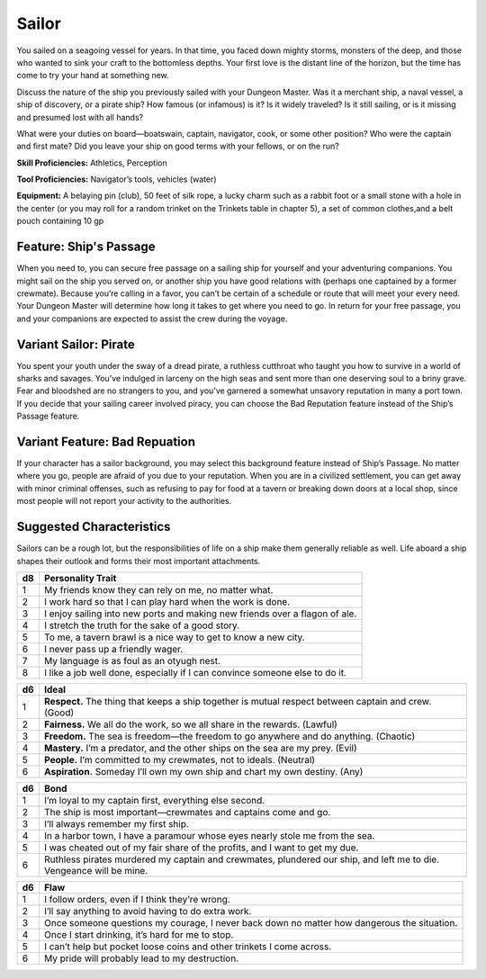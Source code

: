 
.. _srd:background-sailor:

Sailor
------

You sailed on a seagoing vessel for years. In that time, you faced down mighty
storms, monsters of the deep, and those who wanted to sink your craft to the
bottomless depths. Your first love is the distant line of the horizon,
but the time has come to try your hand at something new.

Discuss the nature of the ship you previously sailed with your Dungeon Master.
Was it a merchant ship, a naval vessel, a ship of discovery, or a pirate ship?
How famous (or infamous) is it? Is it widely traveled? Is it still sailing,
or is it missing and presumed lost with all hands?

What were your duties on board—boatswain, captain, navigator, cook, or some
other position? Who were the captain and first mate? Did you leave your ship
on good terms with your fellows, or on the run?

**Skill Proficiencies:** Athletics, Perception

**Tool Proficiencies:** Navigator’s tools, vehicles (water)

**Equipment:** A belaying pin (club), 50 feet of silk rope, a lucky charm such
as a rabbit foot or a small stone with a hole in the center (or you may roll for
a random trinket on the Trinkets table in chapter 5), a set of common clothes,and a belt pouch containing 10 gp

Feature: Ship's Passage
~~~~~~~~~~~~~~~~~~~~~~~

When you need to, you can secure free passage on a sailing ship for yourself and
your adventuring companions. You might sail on the ship you served on, or another
ship you have good relations with (perhaps one captained by a former crewmate). Because
you’re calling in a favor, you can’t be certain of a schedule or route that will meet
your every need. Your Dungeon Master will determine how long it takes to get where
you need to go. In return for your free passage, you and your companions are expected
to assist the crew during the voyage.

Variant Sailor: Pirate
~~~~~~~~~~~~~~~~~~~~~~

You spent your youth under the sway of a dread pirate, a ruthless cutthroat who
taught you how to survive in a world of sharks and savages. You’ve indulged in
larceny on the high seas and sent more than one deserving soul to a briny grave.
Fear and bloodshed are no strangers to you, and you’ve garnered a somewhat
unsavory reputation in many a port town. If you decide that your sailing career
involved piracy, you can choose the Bad Reputation feature instead of the Ship’s
Passage feature.

Variant Feature: Bad Repuation
~~~~~~~~~~~~~~~~~~~~~~~~~~~~~~

If your character has a sailor background, you may select this background feature
instead of Ship’s Passage. No matter where you go, people are afraid of you due to
your reputation. When you are in a civilized settlement, you can get away with minor
criminal offenses, such as refusing to pay for food at a tavern or breaking down
doors at a local shop, since most people will not report your activity to the authorities.

Suggested Characteristics
~~~~~~~~~~~~~~~~~~~~~~~~~

Sailors can be a rough lot, but the responsibilities of life on a ship make them
generally reliable as well. Life aboard a ship shapes their outlook and forms
their most important attachments.

+----------+------------------------------------------------------------------------------------------------------------------------+
| d8       | Personality Trait                                                                                                      |
+==========+========================================================================================================================+
| 1        | My friends know they can rely on me, no matter what.                                                                   |
+----------+------------------------------------------------------------------------------------------------------------------------+
| 2        | I work hard so that I can play hard when the work is done.                                                             |
+----------+------------------------------------------------------------------------------------------------------------------------+
| 3        | I enjoy sailing into new ports and making new friends over a flagon of ale.                                            |
+----------+------------------------------------------------------------------------------------------------------------------------+
| 4        | I stretch the truth for the sake of a good story.                                                                      |
+----------+------------------------------------------------------------------------------------------------------------------------+
| 5        | To me, a tavern brawl is a nice way to get to know a new city.                                                         |
+----------+------------------------------------------------------------------------------------------------------------------------+
| 6        | I never pass up a friendly wager.                                                                                      |
+----------+------------------------------------------------------------------------------------------------------------------------+
| 7        | My language is as foul as an otyugh nest.                                                                              |
+----------+------------------------------------------------------------------------------------------------------------------------+
| 8        | I like a job well done, especially if I can convince someone else to do it.                                            |
+----------+------------------------------------------------------------------------------------------------------------------------+

+------------+--------------------------------------------------------------------------------------------------------------------------+
| d6         | Ideal                                                                                                                    |
+============+==========================================================================================================================+
| 1          | **Respect.** The thing that keeps a ship together is mutual respect between captain and crew. (Good)                     |
+------------+--------------------------------------------------------------------------------------------------------------------------+
| 2          | **Fairness.** We all do the work, so we all share in the rewards. (Lawful)                                               |
+------------+--------------------------------------------------------------------------------------------------------------------------+
| 3          | **Freedom.** The sea is freedom—the freedom to go anywhere and do anything. (Chaotic)                                    |
+------------+--------------------------------------------------------------------------------------------------------------------------+
| 4          | **Mastery.** I’m a predator, and the other ships on the sea are my prey. (Evil)                                          |
+------------+--------------------------------------------------------------------------------------------------------------------------+
| 5          | **People.** I’m committed to my crewmates, not to ideals. (Neutral)                                                      |
+------------+--------------------------------------------------------------------------------------------------------------------------+
| 6          | **Aspiration.** Someday I’ll own my own ship and chart my own destiny. (Any)                                             |
+------------+--------------------------------------------------------------------------------------------------------------------------+

+----------+--------------------------------------------------------------------------------------------+
| d6       | Bond                                                                                       |
+==========+============================================================================================+
| 1        | I’m loyal to my captain first, everything else second.                                     |
+----------+--------------------------------------------------------------------------------------------+
| 2        | The ship is most important—crewmates and captains come and go.                             |
+----------+--------------------------------------------------------------------------------------------+
| 3        | I’ll always remember my first ship.                                                        |
+----------+--------------------------------------------------------------------------------------------+
| 4        | In a harbor town, I have a paramour whose eyes nearly stole me from the sea.               |
+----------+--------------------------------------------------------------------------------------------+
| 5        | I was cheated out of my fair share of the profits, and I want to get my due.               |
+----------+--------------------------------------------------------------------------------------------+
| 6        | Ruthless pirates murdered my captain and crewmates, plundered our ship, and left me to die.|
|          | Vengeance will be mine.                                                                    |
+----------+--------------------------------------------------------------------------------------------+

+----------+---------------------------------------------------------------------------------------------------+
| d6       | Flaw                                                                                              |
+==========+===================================================================================================+
| 1        | I follow orders, even if I think they’re wrong.                                                   |
+----------+---------------------------------------------------------------------------------------------------+
| 2        | I’ll say anything to avoid having to do extra work.                                               |
+----------+---------------------------------------------------------------------------------------------------+
| 3        | Once someone questions my courage, I never back down no matter how dangerous the situation.       |
+----------+---------------------------------------------------------------------------------------------------+
| 4        | Once I start drinking, it’s hard for me to stop.                                                  |
+----------+---------------------------------------------------------------------------------------------------+
| 5        | I can’t help but pocket loose coins and other trinkets I come across.                             |
+----------+---------------------------------------------------------------------------------------------------+
| 6        | My pride will probably lead to my destruction.                                                    |
+----------+---------------------------------------------------------------------------------------------------+